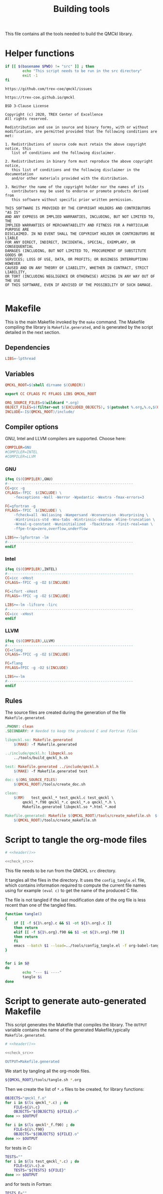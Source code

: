 #+TITLE: Building tools

This file contains all the tools needed to build the QMCkl library.

* Helper functions
 #+NAME: header
 #+begin_src sh :tangle no :exports none :output none
echo "This file was created by tools/Building.org"
 #+end_src

  #+NAME: check-src
  #+begin_src bash
if [[ $(basename $PWD) != "src" ]] ; then
        echo "This script needs to be run in the src directory"
        exit -1
fi
  #+end_src

  #+NAME: url-issues
  : https://github.com/trex-coe/qmckl/issues

  #+NAME: url-web
  : https://trex-coe.github.io/qmckl

  #+NAME: license
  #+begin_example
BSD 3-Clause License

Copyright (c) 2020, TREX Center of Excellence
All rights reserved.

Redistribution and use in source and binary forms, with or without
modification, are permitted provided that the following conditions are met:

1. Redistributions of source code must retain the above copyright notice, this
   list of conditions and the following disclaimer.

2. Redistributions in binary form must reproduce the above copyright notice,
   this list of conditions and the following disclaimer in the documentation
   and/or other materials provided with the distribution.

3. Neither the name of the copyright holder nor the names of its
   contributors may be used to endorse or promote products derived from
   this software without specific prior written permission.

THIS SOFTWARE IS PROVIDED BY THE COPYRIGHT HOLDERS AND CONTRIBUTORS "AS IS"
AND ANY EXPRESS OR IMPLIED WARRANTIES, INCLUDING, BUT NOT LIMITED TO, THE
IMPLIED WARRANTIES OF MERCHANTABILITY AND FITNESS FOR A PARTICULAR PURPOSE ARE
DISCLAIMED. IN NO EVENT SHALL THE COPYRIGHT HOLDER OR CONTRIBUTORS BE LIABLE
FOR ANY DIRECT, INDIRECT, INCIDENTAL, SPECIAL, EXEMPLARY, OR CONSEQUENTIAL
DAMAGES (INCLUDING, BUT NOT LIMITED TO, PROCUREMENT OF SUBSTITUTE GOODS OR
SERVICES; LOSS OF USE, DATA, OR PROFITS; OR BUSINESS INTERRUPTION) HOWEVER
CAUSED AND ON ANY THEORY OF LIABILITY, WHETHER IN CONTRACT, STRICT LIABILITY,
OR TORT (INCLUDING NEGLIGENCE OR OTHERWISE) ARISING IN ANY WAY OUT OF THE USE
OF THIS SOFTWARE, EVEN IF ADVISED OF THE POSSIBILITY OF SUCH DAMAGE.

  #+end_example

* Makefile
  :PROPERTIES:
  :header-args: :tangle ../src/Makefile :noweb yes :comments org
  :END:

  This is the main Makefile invoked by the ~make~ command.
  The Makefile compiling the library is =Makefile.generated=, and is
  generated by the script detailed in the next section.
** Header                                                          :noexport:

 #+begin_src makefile
# <<header()>>
 #+end_src
** Dependencies

   #+begin_src makefile
LIBS=-lpthread
   #+end_src

** Variables

   #+begin_src makefile
QMCKL_ROOT=$(shell dirname $(CURDIR))

export CC CFLAGS FC FFLAGS LIBS QMCKL_ROOT

ORG_SOURCE_FILES=$(wildcard *.org)
OBJECT_FILES=$(filter-out $(EXCLUDED_OBJECTS), $(patsubst %.org,%.o,$(ORG_SOURCE_FILES)))
INCLUDE=-I$(QMCKL_ROOT)/include/
   #+end_src

** Compiler options

 GNU, Intel and LLVM compilers are supported. Choose here:

 #+begin_src makefile
COMPILER=GNU
#COMPILER=INTEL
#COMPILER=LLVM
 #+end_src

*** GNU

    #+begin_src makefile
ifeq ($(COMPILER),GNU)
#----------------------------------------------------------
CC=gcc -g
CFLAGS=-fPIC  $(INCLUDE) \
	-fexceptions -Wall -Werror -Wpedantic -Wextra -fmax-errors=3

FC=gfortran -g
FFLAGS=-fPIC  $(INCLUDE) \
	-fcheck=all -Waliasing -Wampersand -Wconversion -Wsurprising \
	-Wintrinsics-std -Wno-tabs -Wintrinsic-shadow -Wline-truncation \
	-Wreal-q-constant -Wuninitialized  -fbacktrace -finit-real=nan \
	-ffpe-trap=zero,overflow,underflow

LIBS+=-lgfortran -lm
#----------------------------------------------------------
endif
    #+end_src

*** Intel

    #+begin_src makefile
ifeq ($(COMPILER),INTEL)
#----------------------------------------------------------
CC=icc -xHost
CFLAGS=-fPIC -g -O2 $(INCLUDE)

FC=ifort -xHost
FFLAGS=-fPIC -g -O2 $(INCLUDE)

LIBS+=-lm -lifcore -lirc
#----------------------------------------------------------
CC=icc -xHost
endif
    #+end_src

*** LLVM

    #+begin_src makefile
ifeq ($(COMPILER),LLVM)
#----------------------------------------------------------
CC=clang
CFLAGS=-fPIC -g -O2 $(INCLUDE)

FC=flang
FFLAGS=fPIC -g -O2 $(INCLUDE)

LIBS+=-lm
#----------------------------------------------------------
endif
    #+end_src

** Rules

   The source files are created during the generation of the file ~Makefile.generated~.

   #+begin_src makefile
.PHONY: clean
.SECONDARY: # Needed to keep the produced C and Fortran files

libqmckl.so: Makefile.generated
	$(MAKE) -f Makefile.generated

../include/qmckl.h: libqmckl.so
	../tools/build_qmckl_h.sh

test: Makefile.generated ../include/qmckl.h
	$(MAKE) -f Makefile.generated test

doc: $(ORG_SOURCE_FILES)
	$(QMCKL_ROOT)/tools/create_doc.sh

clean:
	$(RM)	test_qmckl_* test_qmckl.c test_qmckl \
		qmckl_*.f90 qmckl_*.c qmckl_*.o qmckl_*.h \
		Makefile.generated libqmckl.so *.html *.mod

Makefile.generated: Makefile $(QMCKL_ROOT)/tools/create_makefile.sh  $(ORG_SOURCE_FILES)
	$(QMCKL_ROOT)/tools/create_makefile.sh
   #+end_src

* Script to tangle the org-mode files
  :PROPERTIES:
  :header-args: :tangle tangle.sh :noweb  yes :shebang #!/bin/bash :comments org
  :END:

  #+begin_src bash
# <<header()>>

<<check_src>>
  #+end_src

  This file needs to be run from the QMCKL =src= directory.

  It tangles all the files in the directory. It uses the
  =config_tangle.el= file, which contains information required to
  compute the current file names using for example ~(eval c)~ to get
  the name of the produced C file.

  The file is not tangled if the last modification date of the org
  file is less recent than one of the tangled files.
  #+begin_src bash
function tangle()
{
    if [[ -f ${1%.org}.c && $1 -ot ${1%.org}.c ]]
    then return
    elif [[ -f ${1%.org}.f90 && $1 -ot ${1%.org}.f90 ]]
    then return
    fi
    emacs --batch $1 --load=../tools/config_tangle.el -f org-babel-tangle
}


for i in $@
do
        echo "--- $i ----"
        tangle $i
done
  #+end_src

* Script to generate auto-generated Makefile
  :PROPERTIES:
  :header-args: :tangle create_makefile.sh :noweb  yes :shebang #!/bin/bash :comments org
  :END:

  This script generates the Makefile that compiles the library.
  The ~OUTPUT~ variable contains the name of the generated Makefile,typically
  =Makefile.generated=.

  #+begin_src bash
# <<header()>>

<<check_src>>

OUTPUT=Makefile.generated
  #+end_src

  We start by tangling all the org-mode files.

  #+begin_src bash
${QMCKL_ROOT}/tools/tangle.sh *.org
  #+end_src

  Then we create the list of ~*.o~ files to be created, for library
  functions:

  #+begin_src bash
OBJECTS="qmckl_f.o"
for i in $(ls qmckl_*.c) ; do
    FILE=${i%.c}
    OBJECTS="${OBJECTS} ${FILE}.o"
done >> $OUTPUT

for i in $(ls qmckl*_f.f90) ; do
    FILE=${i%.f90}
    OBJECTS="${OBJECTS} ${FILE}.o"
done >> $OUTPUT
  #+end_src

  for tests in C:

  #+begin_src bash
TESTS=""
for i in $(ls test_qmckl_*.c) ; do
    FILE=${i%.c}.o
    TESTS="${TESTS} ${FILE}"
done >> $OUTPUT
  #+end_src

  and for tests in Fortran:

  #+begin_src bash
TESTS_F=""
for i in $(ls test_qmckl_*_f.f90) ; do
    FILE=${i%.f90}.o
    TESTS_F="${TESTS_F} ${FILE}"
done >> $OUTPUT
  #+end_src

  Finally, we append the rules to the Makefile

  #+begin_src bash
cat << EOF > ${OUTPUT}
CC=$CC
CFLAGS=$CFLAGS -I../munit/

FC=$FC
FFLAGS=$FFLAGS
OBJECT_FILES=$OBJECTS
TESTS=$TESTS
TESTS_F=$TESTS_F

LIBS=$LIBS

libqmckl.so: \$(OBJECT_FILES)
	\$(CC) -shared \$(OBJECT_FILES) -o libqmckl.so

%.o: %.c
	\$(CC) \$(CFLAGS) -c \$*.c -o \$*.o

%.o: %.f90 qmckl_f.o
	\$(FC) \$(FFLAGS) -c \$*.f90 -o \$*.o

../include/qmckl.h ../include/qmckl_f.f90:
	../tools/build_qmckl_h.sh

qmckl_f.o: ../include/qmckl_f.f90
	\$(FC) \$(FFLAGS) -c ../include/qmckl_f.f90 -o qmckl_f.o

test_qmckl: test_qmckl.c libqmckl.so \$(TESTS) \$(TESTS_F)
	\$(CC) \$(CFLAGS) -Wl,-rpath,$PWD -L. \
	../munit/munit.c \$(TESTS) \$(TESTS_F) -lqmckl \$(LIBS) test_qmckl.c -o test_qmckl

test: test_qmckl
	./test_qmckl

.PHONY: test
EOF

  #+end_src

* Script to build the final qmckl.h file
  :PROPERTIES:
  :header-args:bash: :tangle build_qmckl_h.sh :noweb  yes :shebang #!/bin/bash :comments org
  :END:

  #+begin_src bash :noweb yes
# <<header()>>

  #+end_src

  #+NAME: qmckl-header
  #+begin_src text :noweb yes
------------------------------------------
 QMCkl - Quantum Monte Carlo kernel library
 ------------------------------------------

 Documentation : <<url-web()>>
 Issues        : <<url-issues()>>

 <<license()>>


  #+end_src

  All the produced header files are concatenated in the =qmckl.h=
  file, located in the include directory. The =*_private.h= files
  are excluded.

  Put =.h= files in the correct order:

  #+begin_src bash
HEADERS=""
for i in $(cat table_of_contents)
do
    HEADERS+="${i%.org}.h "
done
  #+end_src

  Generate C header file

  #+begin_src bash
OUTPUT="../include/qmckl.h"

cat << EOF > ${OUTPUT}
/*
 ,*    <<qmckl-header>>
 ,*/

#ifndef __QMCKL_H__
#define __QMCKL_H__

#include <stdlib.h>
#include <stdint.h>
EOF

for i in ${HEADERS}
do
    if [[ -f $i ]] ; then
        cat $i >> ${OUTPUT}
    fi
done

cat << EOF >> ${OUTPUT}
#endif
EOF
  #+end_src

  Generate Fortran interface file from all =qmckl_*_fh.f90= files

  #+begin_src bash
HEADERS="qmckl_*_fh.f90"

OUTPUT="../include/qmckl_f.f90"
cat << EOF > ${OUTPUT}
!
!    <<qmckl-header>>
!
module qmckl
  use, intrinsic :: iso_c_binding
EOF

for i in ${HEADERS}
do
    cat $i >> ${OUTPUT}
done

cat << EOF >> ${OUTPUT}
end module qmckl
EOF
  #+end_src

* Script to build the documentation
* Script to build the documentation
